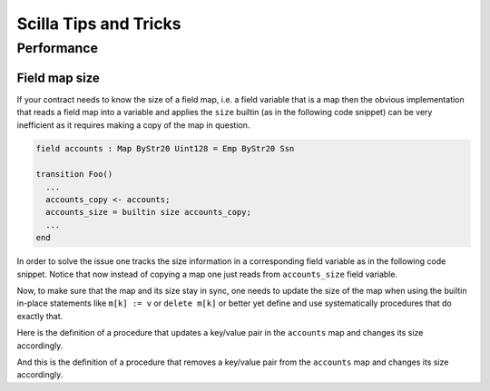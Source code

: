 Scilla Tips and Tricks
======================

Performance
###########

Field map size
**************

If your contract needs to know the size of a field map, i.e. a field
variable that is a map then the obvious implementation that reads a
field map into a variable and applies the ``size`` builtin (as in the
following code snippet) can be very inefficient as it requires making
a copy of the map in question.

.. code-block:: ocaml

    field accounts : Map ByStr20 Uint128 = Emp ByStr20 Ssn

    transition Foo()
      ...
      accounts_copy <- accounts;
      accounts_size = builtin size accounts_copy;
      ...
    end

In order to solve the issue one tracks the size information in a
corresponding field variable as in the following code snippet. Notice
that now instead of copying a map one just reads from
``accounts_size`` field variable.

.. code-block:: ocaml
    let uint32_one = Uint32 1

    field accounts : Map ByStr20 Uint128 = Emp ByStr20 Ssn
    fiels accounts_size : Uint32 = 0

    transition Foo()
      ...
      num_of_accounts <- accounts_size;
      ...
    end

Now, to make sure that the map and its size stay in sync, one needs to
update the size of the map when using the builtin in-place statements
like ``m[k] := v`` or ``delete m[k]`` or better yet define and use
systematically procedures that do exactly that.

Here is the definition of a procedure that updates a key/value pair in
the ``accounts`` map and changes its size accordingly.

.. code-block:: ocaml
    procedure insert_to_accounts (key : ByStr20, value : Uint128)
      already_exists <- exists accounts[key];
      match already_exists with
      | True =>
          (* do nothing as the size does not change *)
      | False =>
          size <- accounts_size;
          new_size = builtin add siz uint32_one;
          accounts_size := new_size
      end;
      accounts[key] := value
    end

And this is the definition of a procedure that removes a key/value pair from
the ``accounts`` map and changes its size accordingly.

.. code-block:: ocaml
    procedure delete_from_accounts (key : ByStr20)
      already_exists <- exists accounts[key];
      match already_exists with
      | False =>
        (* do nothing as the map and its size do not change *)
      | True =>
        size <- accounts_size;
        new_size = builtin sub size uint32_one;
        accounts_size := new_size
      end;
      delete accounts[key]
    end

